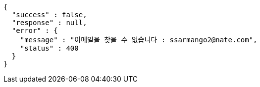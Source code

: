 [source,options="nowrap"]
----
{
  "success" : false,
  "response" : null,
  "error" : {
    "message" : "이메일을 찾을 수 없습니다 : ssarmango2@nate.com",
    "status" : 400
  }
}
----